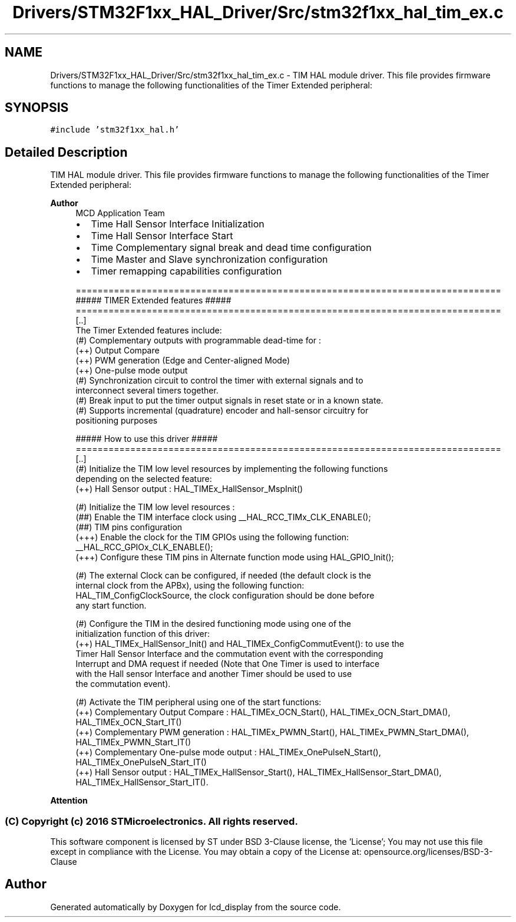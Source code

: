 .TH "Drivers/STM32F1xx_HAL_Driver/Src/stm32f1xx_hal_tim_ex.c" 3 "Thu Oct 29 2020" "lcd_display" \" -*- nroff -*-
.ad l
.nh
.SH NAME
Drivers/STM32F1xx_HAL_Driver/Src/stm32f1xx_hal_tim_ex.c \- TIM HAL module driver\&. This file provides firmware functions to manage the following functionalities of the Timer Extended peripheral:  

.SH SYNOPSIS
.br
.PP
\fC#include 'stm32f1xx_hal\&.h'\fP
.br

.SH "Detailed Description"
.PP 
TIM HAL module driver\&. This file provides firmware functions to manage the following functionalities of the Timer Extended peripheral: 


.PP
\fBAuthor\fP
.RS 4
MCD Application Team
.IP "\(bu" 2
Time Hall Sensor Interface Initialization
.IP "\(bu" 2
Time Hall Sensor Interface Start
.IP "\(bu" 2
Time Complementary signal break and dead time configuration
.IP "\(bu" 2
Time Master and Slave synchronization configuration
.IP "\(bu" 2
Timer remapping capabilities configuration 
.PP
.nf
==============================================================================
                    ##### TIMER Extended features #####
==============================================================================
[..]
  The Timer Extended features include:
  (#) Complementary outputs with programmable dead-time for :
      (++) Output Compare
      (++) PWM generation (Edge and Center-aligned Mode)
      (++) One-pulse mode output
  (#) Synchronization circuit to control the timer with external signals and to
      interconnect several timers together.
  (#) Break input to put the timer output signals in reset state or in a known state.
  (#) Supports incremental (quadrature) encoder and hall-sensor circuitry for
      positioning purposes

          ##### How to use this driver #####
==============================================================================
  [..]
   (#) Initialize the TIM low level resources by implementing the following functions
       depending on the selected feature:
         (++) Hall Sensor output : HAL_TIMEx_HallSensor_MspInit()

   (#) Initialize the TIM low level resources :
      (##) Enable the TIM interface clock using __HAL_RCC_TIMx_CLK_ENABLE();
      (##) TIM pins configuration
          (+++) Enable the clock for the TIM GPIOs using the following function:
            __HAL_RCC_GPIOx_CLK_ENABLE();
          (+++) Configure these TIM pins in Alternate function mode using HAL_GPIO_Init();

   (#) The external Clock can be configured, if needed (the default clock is the
       internal clock from the APBx), using the following function:
       HAL_TIM_ConfigClockSource, the clock configuration should be done before
       any start function.

   (#) Configure the TIM in the desired functioning mode using one of the
       initialization function of this driver:
        (++) HAL_TIMEx_HallSensor_Init() and HAL_TIMEx_ConfigCommutEvent(): to use the
             Timer Hall Sensor Interface and the commutation event with the corresponding
             Interrupt and DMA request if needed (Note that One Timer is used to interface
             with the Hall sensor Interface and another Timer should be used to use
             the commutation event).

   (#) Activate the TIM peripheral using one of the start functions:
         (++) Complementary Output Compare : HAL_TIMEx_OCN_Start(), HAL_TIMEx_OCN_Start_DMA(), HAL_TIMEx_OCN_Start_IT()
         (++) Complementary PWM generation : HAL_TIMEx_PWMN_Start(), HAL_TIMEx_PWMN_Start_DMA(), HAL_TIMEx_PWMN_Start_IT()
         (++) Complementary One-pulse mode output : HAL_TIMEx_OnePulseN_Start(), HAL_TIMEx_OnePulseN_Start_IT()
         (++) Hall Sensor output : HAL_TIMEx_HallSensor_Start(), HAL_TIMEx_HallSensor_Start_DMA(), HAL_TIMEx_HallSensor_Start_IT().
.fi
.PP

.PP
.RE
.PP
\fBAttention\fP
.RS 4
.RE
.PP
.SS "(C) Copyright (c) 2016 STMicroelectronics\&. All rights reserved\&."
.PP
This software component is licensed by ST under BSD 3-Clause license, the 'License'; You may not use this file except in compliance with the License\&. You may obtain a copy of the License at: opensource\&.org/licenses/BSD-3-Clause 
.SH "Author"
.PP 
Generated automatically by Doxygen for lcd_display from the source code\&.
